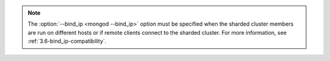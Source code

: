 .. note::

   The :option:`--bind_ip <mongod --bind_ip>` option must be specified when
   the sharded cluster members are run on different hosts or if
   remote clients connect to the sharded cluster. For more information, see
   :ref:`3.6-bind_ip-compatibility`.